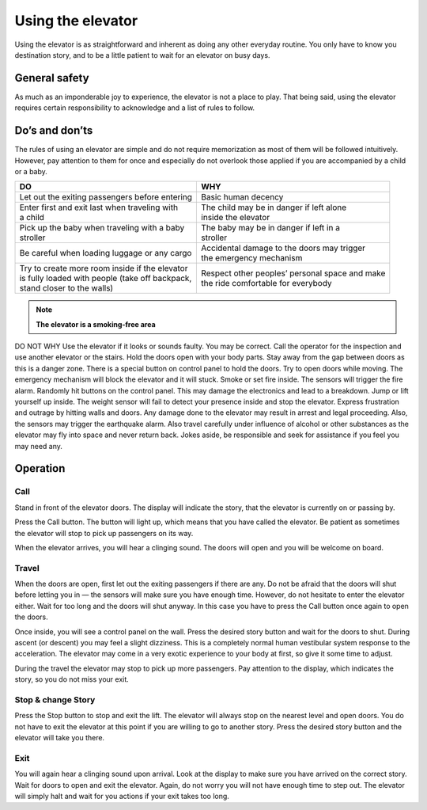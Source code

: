 Using the elevator
==================

Using the elevator is as straightforward and inherent as doing any other everyday routine. You only have to know you destination story, and to be a little patient to wait for an elevator on busy days.

General safety
--------------
As much as an imponderable joy to experience, the elevator is not a place to play. That being said, using the elevator requires certain responsibility to acknowledge and a list of rules to follow.

Do’s and don’ts
---------------

The rules of using an elevator are simple and do not require memorization as most of them will be followed intuitively. However, pay attention to them for once and especially do not overlook those applied if you are accompanied by a child or a baby.


+--------------------------------------------------+-------------------------------------------------+
| | **DO**                                         | | **WHY**                                       |
+=======================================+==========+=================================================+ 
| | Let out the exiting passengers before entering | | Basic human decency                           |
|                                                  |                                                 |	
+--------------------------------------------------+-------------------------------------------------+
| | Enter first and exit last when traveling with  | | The child may be in danger if left alone      |
| | a child                                        | | inside the elevator                           | 
+--------------------------------------------------+-------------------------------------------------+
| | Pick up the baby when traveling with a baby    | | The baby may be in danger if left in a        |
| | stroller                                       | | stroller                                      |
+--------------------------------------------------+-------------------------------------------------+
| | Be careful when loading luggage or any cargo   | | Accidental damage to the doors may trigger    |
|                                                  | | the emergency mechanism                       |
+--------------------------------------------------+-------------------------------------------------+
| | Try to create more room inside if the elevator | | Respect other peoples’ personal space and make|
| | is fully loaded with people (take off backpack,| | the ride comfortable for everybody            |
| | stand closer to the walls)                     |                                                 |
|                                                  |                                                 |
+--------------------------------------------------+-------------------------------------------------+

.. NOTE:: 
   **The elevator is a smoking-free area**


DO NOT
WHY
Use the elevator if it looks or sounds faulty.
You may be correct. Call the operator for the inspection and use another elevator or the stairs.
Hold the doors open with your body parts.
Stay away from the gap between doors as this is a danger zone. There is a special button on control panel to hold the doors.
Try to open doors while moving.
The emergency mechanism will block the elevator and it will stuck.
Smoke or set fire inside.
The sensors will trigger the fire alarm.
Randomly hit buttons on the control panel.
This may damage the electronics and lead to a breakdown.
Jump or lift yourself up inside.
The weight sensor will fail to detect your presence inside and stop the elevator.
Express frustration and outrage by hitting walls and doors.
Any damage done to the elevator may result in arrest and legal proceeding. Also, the sensors may trigger the earthquake alarm. 
Also travel carefully under influence of alcohol or other substances as the elevator may fly into space and never return back. Jokes aside, be responsible and seek for assistance if you feel you may need any. 

Operation
---------

Call
^^^^

Stand in front of the elevator doors. The display will indicate the story, that the elevator is currently on or passing by.

Press the Call button. The button will light up, which means that you have called the elevator. Be patient as sometimes the elevator will stop to pick up passengers on its way.

When the elevator arrives, you will hear a clinging sound. The doors will open and you will be welcome on board.

Travel
^^^^^^

When the doors are open, first let out the exiting passengers if there are any. Do not be afraid that the doors will shut before letting you in — the sensors will make sure you have enough time. However, do not hesitate to enter the elevator either. Wait for too long and the doors will shut anyway. In this case you have to press the Call button once again to open the doors.

Once inside, you will see a control panel on the wall. Press the desired story button and wait for the doors to shut. During ascent (or descent) you may feel a slight dizziness. This is a completely normal human vestibular system response to the acceleration. The elevator may come in a very exotic experience to your body at first, so give it some time to adjust.

During the travel the elevator may stop to pick up more passengers. Pay attention to the display, which indicates the story, so you do not miss your exit.

Stop & change Story
^^^^^^^^^^^^^^^^^^^

Press the Stop button to stop and exit the lift. The elevator will always stop on the nearest level and open doors. You do not have to exit the elevator at this point if you are willing to go to another story. Press the desired story button and the elevator will take you there.

Exit
^^^^

You will again hear a clinging sound upon arrival. Look at the display to make sure you have arrived on the correct story. Wait for doors to open and exit the elevator. Again, do not worry you will not have enough time to step out. The elevator will simply halt and wait for you actions if your exit takes too long.

